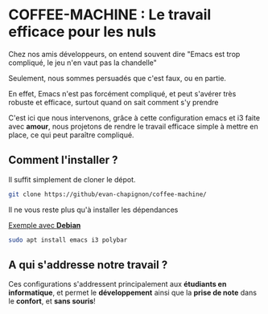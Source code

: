 #+AUTHOR: Evan DELEPINE
#+DATE: <2025-10-17 Fri>

* COFFEE-MACHINE : Le travail efficace pour les nuls

Chez nos amis développeurs, on entend souvent dire "Emacs est trop
compliqué, le jeu n'en vaut pas la chandelle"

Seulement, nous sommes persuadés que c'est faux, ou en partie.

En effet, Emacs n'est pas forcément compliqué, et peut s'avérer très
robuste et efficace, surtout quand on sait comment s'y prendre

C'est ici que nous intervenons, grâce à cette configuration emacs et
i3 faite avec *amour*, nous projetons de rendre le travail efficace
simple à mettre en place, ce qui peut paraître compliqué.

** Comment l'installer ?

Il suffit simplement de cloner le dépot.

#+begin_src sh
git clone https://github/evan-chapignon/coffee-machine/
#+end_src

Il ne vous reste plus qu'à installer les dépendances

_Exemple avec *Debian*_

#+begin_src sh
sudo apt install emacs i3 polybar
#+end_src

** A qui s'addresse notre travail ?

Ces configurations s'addressent principalement aux *étudiants en
informatique*, et permet le *développement* ainsi que la *prise de note*
dans le *confort*, et *sans souris*!
